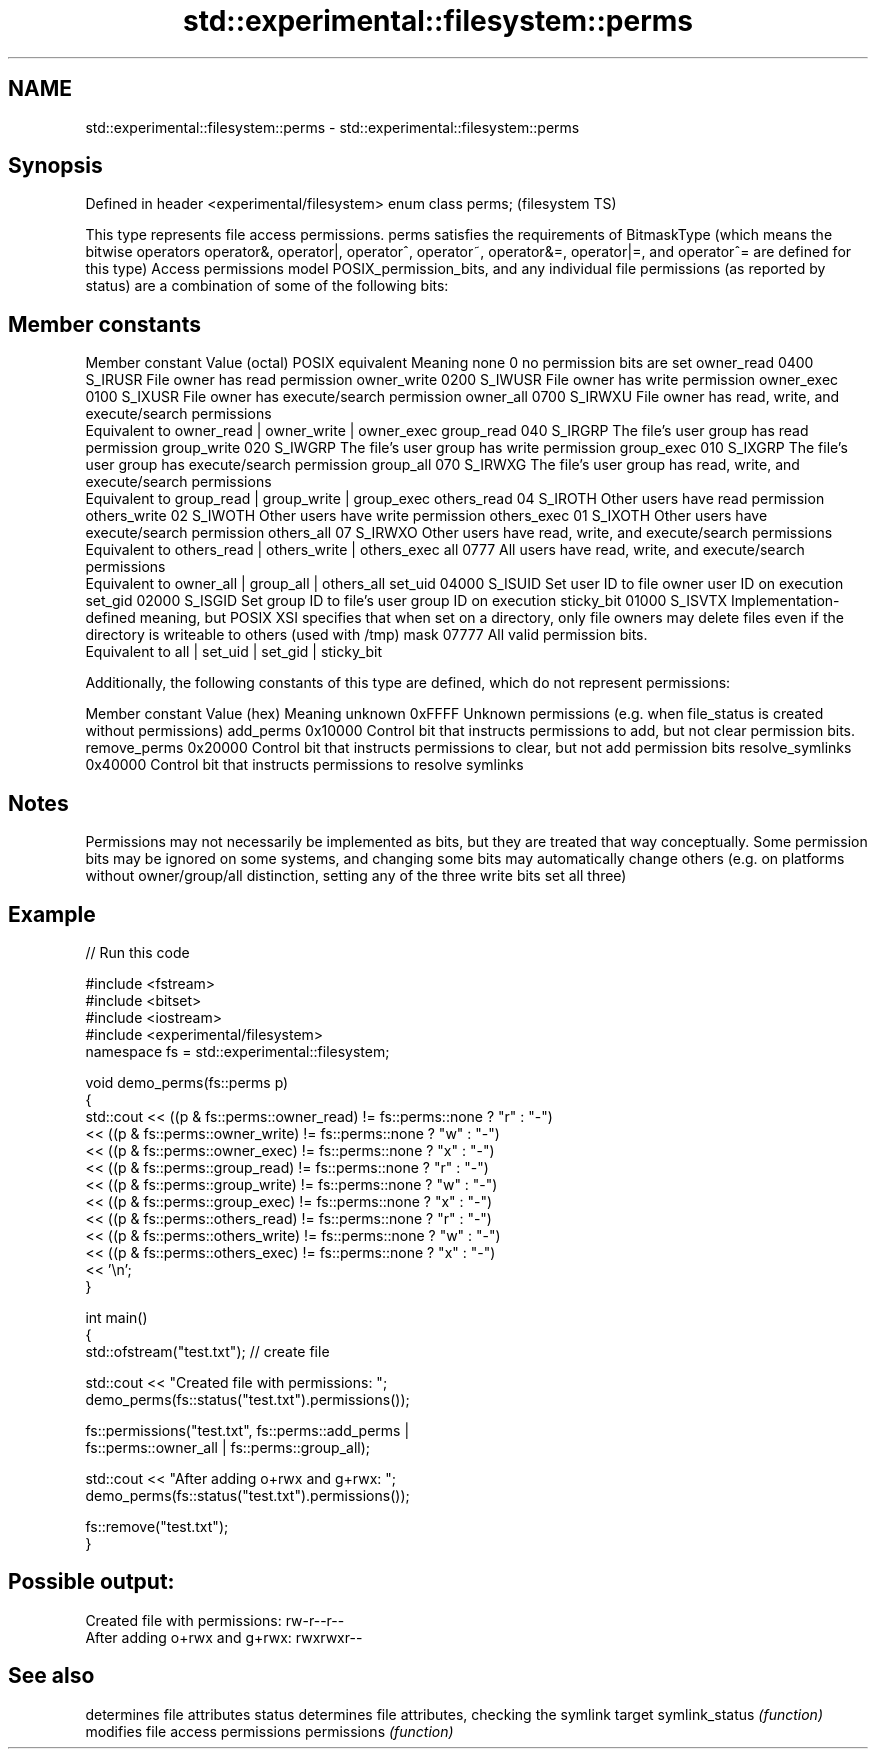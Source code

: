 .TH std::experimental::filesystem::perms 3 "2020.03.24" "http://cppreference.com" "C++ Standard Libary"
.SH NAME
std::experimental::filesystem::perms \- std::experimental::filesystem::perms

.SH Synopsis

Defined in header <experimental/filesystem>
enum class perms;                            (filesystem TS)

This type represents file access permissions. perms satisfies the requirements of BitmaskType (which means the bitwise operators operator&, operator|, operator^, operator~, operator&=, operator|=, and operator^= are defined for this type)
Access permissions model POSIX_permission_bits, and any individual file permissions (as reported by status) are a combination of some of the following bits:

.SH Member constants


Member constant Value (octal) POSIX equivalent Meaning
none            0                        no permission bits are set
owner_read      0400          S_IRUSR          File owner has read permission
owner_write     0200          S_IWUSR          File owner has write permission
owner_exec      0100          S_IXUSR          File owner has execute/search permission
owner_all       0700          S_IRWXU          File owner has read, write, and execute/search permissions
                                               Equivalent to owner_read | owner_write | owner_exec
group_read      040           S_IRGRP          The file's user group has read permission
group_write     020           S_IWGRP          The file's user group has write permission
group_exec      010           S_IXGRP          The file's user group has execute/search permission
group_all       070           S_IRWXG          The file's user group has read, write, and execute/search permissions
                                               Equivalent to group_read | group_write | group_exec
others_read     04            S_IROTH          Other users have read permission
others_write    02            S_IWOTH          Other users have write permission
others_exec     01            S_IXOTH          Other users have execute/search permission
others_all      07            S_IRWXO          Other users have read, write, and execute/search permissions
                                               Equivalent to others_read | others_write | others_exec
all             0777                           All users have read, write, and execute/search permissions
                                               Equivalent to owner_all | group_all | others_all
set_uid         04000         S_ISUID          Set user ID to file owner user ID on execution
set_gid         02000         S_ISGID          Set group ID to file's user group ID on execution
sticky_bit      01000         S_ISVTX          Implementation-defined meaning, but POSIX XSI specifies that when set on a directory, only file owners may delete files even if the directory is writeable to others (used with /tmp)
mask            07777                          All valid permission bits.
                                               Equivalent to all | set_uid | set_gid | sticky_bit

Additionally, the following constants of this type are defined, which do not represent permissions:

Member constant  Value (hex) Meaning
unknown          0xFFFF      Unknown permissions (e.g. when file_status is created without permissions)
add_perms        0x10000     Control bit that instructs permissions to add, but not clear permission bits.
remove_perms     0x20000     Control bit that instructs permissions to clear, but not add permission bits
resolve_symlinks 0x40000     Control bit that instructs permissions to resolve symlinks


.SH Notes

Permissions may not necessarily be implemented as bits, but they are treated that way conceptually.
Some permission bits may be ignored on some systems, and changing some bits may automatically change others (e.g. on platforms without owner/group/all distinction, setting any of the three write bits set all three)

.SH Example


// Run this code

  #include <fstream>
  #include <bitset>
  #include <iostream>
  #include <experimental/filesystem>
  namespace fs = std::experimental::filesystem;

  void demo_perms(fs::perms p)
  {
       std::cout << ((p & fs::perms::owner_read) != fs::perms::none ? "r" : "-")
                << ((p & fs::perms::owner_write) != fs::perms::none ? "w" : "-")
                << ((p & fs::perms::owner_exec) != fs::perms::none ? "x" : "-")
                << ((p & fs::perms::group_read) != fs::perms::none ? "r" : "-")
                << ((p & fs::perms::group_write) != fs::perms::none ? "w" : "-")
                << ((p & fs::perms::group_exec) != fs::perms::none ? "x" : "-")
                << ((p & fs::perms::others_read) != fs::perms::none ? "r" : "-")
                << ((p & fs::perms::others_write) != fs::perms::none ? "w" : "-")
                << ((p & fs::perms::others_exec) != fs::perms::none ? "x" : "-")
                << '\\n';
  }

  int main()
  {
      std::ofstream("test.txt"); // create file

      std::cout << "Created file with permissions: ";
      demo_perms(fs::status("test.txt").permissions());

      fs::permissions("test.txt", fs::perms::add_perms |
                                  fs::perms::owner_all | fs::perms::group_all);

      std::cout << "After adding o+rwx and g+rwx:  ";
      demo_perms(fs::status("test.txt").permissions());

      fs::remove("test.txt");
  }

.SH Possible output:

  Created file with permissions: rw-r--r--
  After adding o+rwx and g+rwx:  rwxrwxr--


.SH See also


               determines file attributes
status         determines file attributes, checking the symlink target
symlink_status \fI(function)\fP
               modifies file access permissions
permissions    \fI(function)\fP




